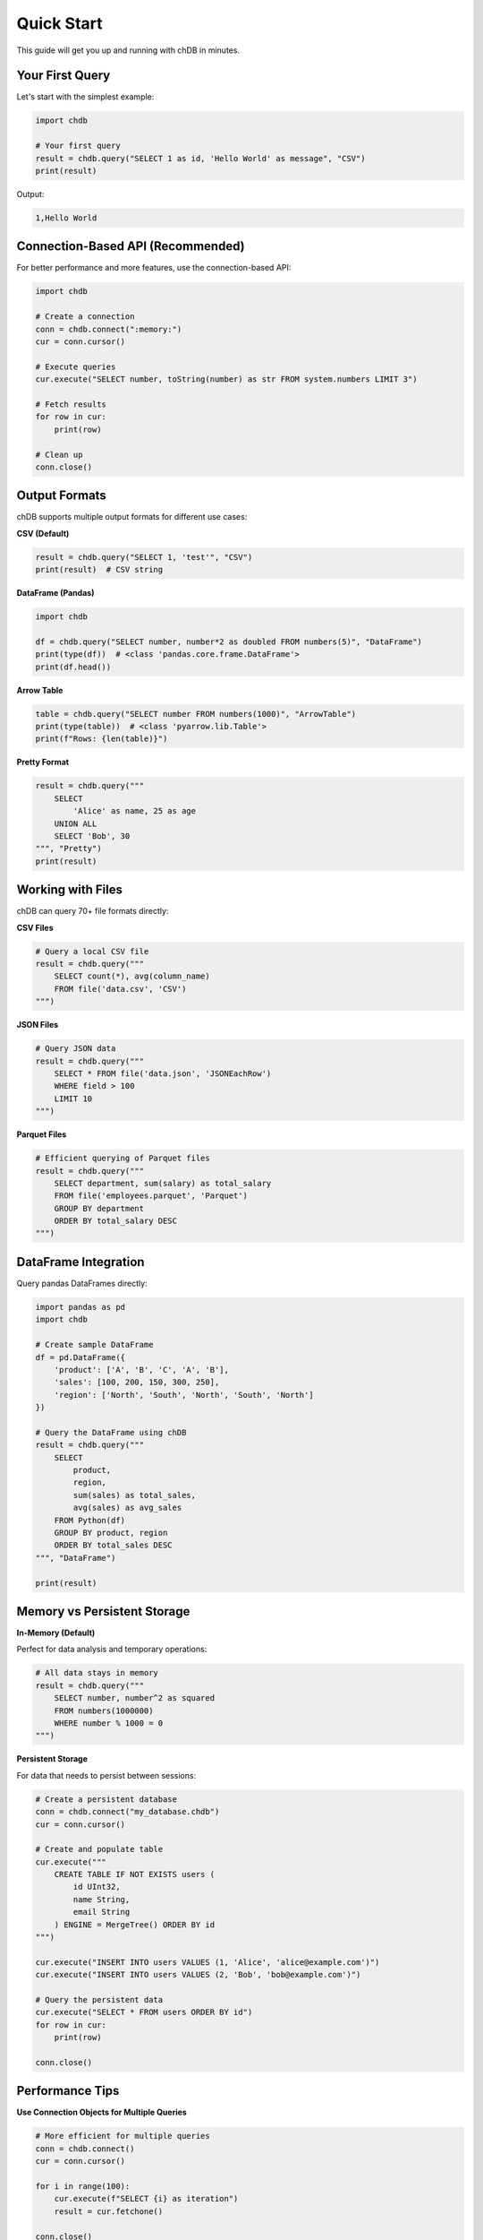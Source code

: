 Quick Start
===========

This guide will get you up and running with chDB in minutes.

Your First Query
----------------

Let's start with the simplest example:

.. code-block:: python

   import chdb
   
   # Your first query
   result = chdb.query("SELECT 1 as id, 'Hello World' as message", "CSV")
   print(result)

Output:

.. code-block:: text

   1,Hello World

Connection-Based API (Recommended)
----------------------------------

For better performance and more features, use the connection-based API:

.. code-block:: python

   import chdb
   
   # Create a connection
   conn = chdb.connect(":memory:")
   cur = conn.cursor()
   
   # Execute queries
   cur.execute("SELECT number, toString(number) as str FROM system.numbers LIMIT 3")
   
   # Fetch results
   for row in cur:
       print(row)
   
   # Clean up
   conn.close()

Output Formats
--------------

chDB supports multiple output formats for different use cases:

**CSV (Default)**

.. code-block:: python

   result = chdb.query("SELECT 1, 'test'", "CSV")
   print(result)  # CSV string

**DataFrame (Pandas)**

.. code-block:: python

   import chdb
   
   df = chdb.query("SELECT number, number*2 as doubled FROM numbers(5)", "DataFrame")
   print(type(df))  # <class 'pandas.core.frame.DataFrame'>
   print(df.head())

**Arrow Table**

.. code-block:: python

   table = chdb.query("SELECT number FROM numbers(1000)", "ArrowTable")
   print(type(table))  # <class 'pyarrow.lib.Table'>
   print(f"Rows: {len(table)}")

**Pretty Format**

.. code-block:: python

   result = chdb.query("""
       SELECT 
           'Alice' as name, 25 as age 
       UNION ALL 
       SELECT 'Bob', 30
   """, "Pretty")
   print(result)

Working with Files
------------------

chDB can query 70+ file formats directly:

**CSV Files**

.. code-block:: python

   # Query a local CSV file
   result = chdb.query("""
       SELECT count(*), avg(column_name)
       FROM file('data.csv', 'CSV')
   """)

**JSON Files**

.. code-block:: python

   # Query JSON data
   result = chdb.query("""
       SELECT * FROM file('data.json', 'JSONEachRow')
       WHERE field > 100
       LIMIT 10
   """)

**Parquet Files**

.. code-block:: python

   # Efficient querying of Parquet files
   result = chdb.query("""
       SELECT department, sum(salary) as total_salary
       FROM file('employees.parquet', 'Parquet')
       GROUP BY department
       ORDER BY total_salary DESC
   """)

DataFrame Integration
---------------------

Query pandas DataFrames directly:

.. code-block:: python

   import pandas as pd
   import chdb
   
   # Create sample DataFrame
   df = pd.DataFrame({
       'product': ['A', 'B', 'C', 'A', 'B'],
       'sales': [100, 200, 150, 300, 250],
       'region': ['North', 'South', 'North', 'South', 'North']
   })
   
   # Query the DataFrame using chDB
   result = chdb.query("""
       SELECT 
           product,
           region,
           sum(sales) as total_sales,
           avg(sales) as avg_sales
       FROM Python(df)
       GROUP BY product, region
       ORDER BY total_sales DESC
   """, "DataFrame")
   
   print(result)

Memory vs Persistent Storage
----------------------------

**In-Memory (Default)**

Perfect for data analysis and temporary operations:

.. code-block:: python

   # All data stays in memory
   result = chdb.query("""
       SELECT number, number^2 as squared
       FROM numbers(1000000)
       WHERE number % 1000 = 0
   """)

**Persistent Storage**

For data that needs to persist between sessions:

.. code-block:: python

   # Create a persistent database
   conn = chdb.connect("my_database.chdb")
   cur = conn.cursor()
   
   # Create and populate table
   cur.execute("""
       CREATE TABLE IF NOT EXISTS users (
           id UInt32,
           name String,
           email String
       ) ENGINE = MergeTree() ORDER BY id
   """)
   
   cur.execute("INSERT INTO users VALUES (1, 'Alice', 'alice@example.com')")
   cur.execute("INSERT INTO users VALUES (2, 'Bob', 'bob@example.com')")
   
   # Query the persistent data
   cur.execute("SELECT * FROM users ORDER BY id")
   for row in cur:
       print(row)
   
   conn.close()

Performance Tips
----------------

**Use Connection Objects for Multiple Queries**

.. code-block:: python

   # More efficient for multiple queries
   conn = chdb.connect()
   cur = conn.cursor()
   
   for i in range(100):
       cur.execute(f"SELECT {i} as iteration")
       result = cur.fetchone()
   
   conn.close()

Error Handling
--------------

Handle errors gracefully:

.. code-block:: python

   import chdb
   
   try:
       result = chdb.query("SELECT invalid_column FROM non_existent_table")
   except chdb.ChdbError as e:
       print(f"Query error: {e}")
   except Exception as e:
       print(f"Unexpected error: {e}")

Next Steps
----------

Now that you're familiar with the basics:

- Explore the :doc:`examples` for more advanced use cases
- Check out :doc:`udf` for custom functions
- Learn about :doc:`session` for stateful operations
- Review the :doc:`api` reference for complete functionality
